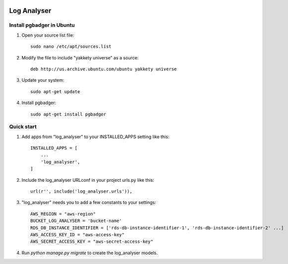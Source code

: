 .. image:: https://img.shields.io/pypi/dm/django-log-analyser.svg?maxAge=2592000?style=flat-square   :target: https://pypi.python.org/pypi/django-log-analyser

============
Log Analyser
============

Install pgbadger in Ubuntu
--------------------------

1. Open your source list file::

    sudo nano /etc/apt/sources.list

2. Modify the file to include "yakkety universe" as a source::

    deb http://us.archive.ubuntu.com/ubuntu yakkety universe

3. Update your system::

    sudo apt-get update

4. Install pgbadger::

    sudo apt-get install pgbadger


Quick start
-----------

1. Add apps from "log_analyser" to your INSTALLED_APPS setting like this::

    INSTALLED_APPS = [
        ...
        'log_analyser',
    ]

2. Include the log_analyser URLconf in your project urls.py like this::

    url(r'', include('log_analyser.urls')),

3. "log_analyser" needs you to add a few constants to your settings::

    AWS_REGION = "aws-region"
    BUCKET_LOG_ANALYSER = 'bucket-name'
    RDS_DB_INSTANCE_IDENTIFIER = ['rds-db-instance-identifier-1', 'rds-db-instance-identifier-2' ...]
    AWS_ACCESS_KEY_ID = "aws-access-key"
    AWS_SECRET_ACCESS_KEY = "aws-secret-access-key"

4. Run `python manage.py migrate` to create the log_analyser models.
